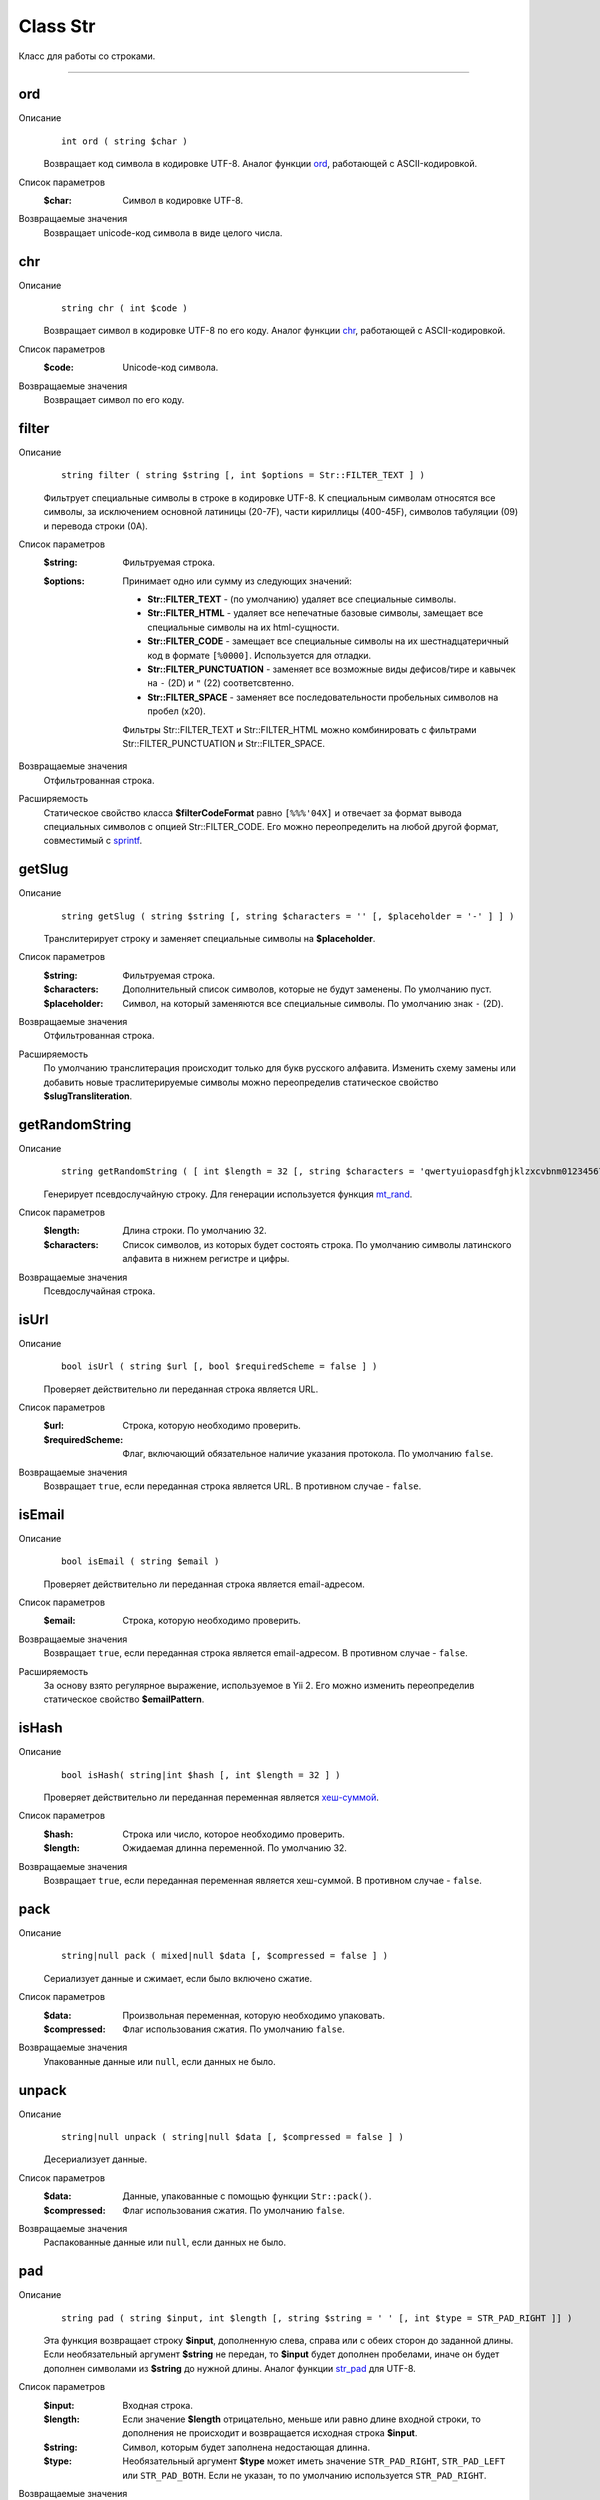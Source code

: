 =========
Class Str
=========

Класс для работы со строками.

------------

ord
---
Описание
    ::

        int ord ( string $char )

    Возвращает код символа в кодировке UTF-8.
    Аналог функции `ord <http://php.net/ord>`_, работающей с ASCII-кодировкой.

Список параметров
    :$char: Символ в кодировке UTF-8.

Возвращаемые значения
    Возвращает unicode-код символа в виде целого числа.


chr
---

Описание
    ::

        string chr ( int $code )

    Возвращает символ в кодировке UTF-8 по его коду.
    Аналог функции `chr <http://php.net/chr>`_, работающей с ASCII-кодировкой.

Список параметров
    :$code: Unicode-код символа.

Возвращаемые значения
    Возвращает символ по его коду.


filter
------

Описание
    ::

        string filter ( string $string [, int $options = Str::FILTER_TEXT ] )

    Фильтрует специальные символы в строке в кодировке UTF-8.
    К специальным символам относятся все символы, за исключением основной латиницы (20-7F),
    части кириллицы (400-45F), символов табуляции (09) и перевода строки (0A).

Список параметров
    :$string: Фильтруемая строка.
    :$options:
        Принимает одно или сумму из следующих значений:

        - **Str::FILTER_TEXT** - (по умолчанию) удаляет все специальные символы.
        - **Str::FILTER_HTML** - удаляет все непечатные базовые символы, замещает все специальные символы на их html-сущности.
        - **Str::FILTER_CODE** - замещает все специальные символы на их шестнадцатеричный код в формате ``[%0000]``. Используется для отладки.
        - **Str::FILTER_PUNCTUATION** - заменяет все возможные виды дефисов/тире и кавычек на ``-`` (2D) и ``"`` (22) соответсвтенно.
        - **Str::FILTER_SPACE** - заменяет все последовательности пробельных символов на пробел (x20).

        Фильтры Str::FILTER_TEXT и Str::FILTER_HTML можно комбинировать с фильтрами Str::FILTER_PUNCTUATION и Str::FILTER_SPACE.

Возвращаемые значения
    Отфильтрованная строка.

Расширяемость
    Статическое свойство класса **$filterCodeFormat** равно ``[%%%'04X]``
    и отвечает за формат вывода специальных символов с опцией Str::FILTER_CODE.
    Его можно переопределить на любой другой формат, совместимый с `sprintf <http://php.net/sprintf>`_.


getSlug
-------

Описание
    ::

        string getSlug ( string $string [, string $characters = '' [, $placeholder = '-' ] ] )

    Транслитерирует строку и заменяет специальные символы на **$placeholder**.

Список параметров
    :$string: Фильтруемая строка.
    :$characters: Дополнительный список символов, которые не будут заменены. По умолчанию пуст.
    :$placeholder: Символ, на который заменяются все специальные символы. По умолчанию знак ``-`` (2D).

Возвращаемые значения
    Отфильтрованная строка.

Расширяемость
    По умолчанию транслитерация происходит только для букв русского алфавита.
    Изменить схему замены или добавить новые траслитерируемые символы можно переопределив
    статическое свойство **$slugTransliteration**.


getRandomString
---------------

Описание
    ::

        string getRandomString ( [ int $length = 32 [, string $characters = 'qwertyuiopasdfghjklzxcvbnm0123456789' ] ] )

    Генерирует псевдослучайную строку.
    Для генерации используется функция `mt_rand <http://php.net/mt_rand>`_.

Список параметров
    :$length: Длина строки. По умолчанию 32.
    :$characters:
        Список символов, из которых будет состоять строка.
        По умолчанию символы латинского алфавита в нижнем регистре и цифры.

Возвращаемые значения
    Псевдослучайная строка.


isUrl
-----

Описание
    ::

        bool isUrl ( string $url [, bool $requiredScheme = false ] )

    Проверяет действительно ли переданная строка является URL.

Список параметров
    :$url: Строка, которую необходимо проверить.
    :$requiredScheme: Флаг, включающий обязательное наличие указания протокола. По умолчанию ``false``.

Возвращаемые значения
    Возвращает ``true``, если переданная строка является URL. В противном случае - ``false``.


isEmail
-------

Описание
    ::

        bool isEmail ( string $email )

    Проверяет действительно ли переданная строка является email-адресом.

Список параметров
    :$email: Строка, которую необходимо проверить.

Возвращаемые значения
    Возвращает ``true``, если переданная строка является email-адресом. В противном случае - ``false``.

Расширяемость
    За основу взято регулярное выражение, используемое в Yii 2.
    Его можно изменить переопределив статическое свойство **$emailPattern**.


isHash
------

Описание
    ::

        bool isHash( string|int $hash [, int $length = 32 ] )

    Проверяет действительно ли переданная переменная является
    `хеш-суммой <https://ru.wikipedia.org/wiki/%D0%A5%D0%B5%D1%88-%D1%81%D1%83%D0%BC%D0%BC%D0%B0>`_.

Список параметров
    :$hash: Строка или число, которое необходимо проверить.
    :$length: Ожидаемая длинна переменной. По умолчанию 32.

Возвращаемые значения
    Возвращает ``true``, если переданная переменная является хеш-суммой. В противном случае - ``false``.


pack
----

Описание
    ::

        string|null pack ( mixed|null $data [, $compressed = false ] )

    Сериализует данные и сжимает, если было включено сжатие.

Список параметров
    :$data: Произвольная переменная, которую необходимо упаковать.
    :$compressed: Флаг использования сжатия. По умолчанию ``false``.

Возвращаемые значения
    Упакованные данные или ``null``, если данных не было.


unpack
------

Описание
    ::

        string|null unpack ( string|null $data [, $compressed = false ] )

    Десериализует данные.

Список параметров
    :$data: Данные, упакованные с помощью функции ``Str::pack()``.
    :$compressed: Флаг использования сжатия. По умолчанию ``false``.

Возвращаемые значения
    Распакованные данные или ``null``, если данных не было.


pad
---

Описание
    ::

        string pad ( string $input, int $length [, string $string = ' ' [, int $type = STR_PAD_RIGHT ]] )

    Эта функция возвращает строку **$input**, дополненную слева, справа или с обеих сторон до заданной длины.
    Если необязательный аргумент **$string** не передан, то **$input** будет дополнен пробелами,
    иначе он будет дополнен символами из **$string** до нужной длины.
    Аналог функции `str_pad <http://php.net/str_pad>`_ для UTF-8.

Список параметров
    :$input: Входная строка.
    :$length:
        Если значение **$length** отрицательно, меньше или равно длине входной строки,
        то дополнения не происходит и возвращается исходная строка **$input**.
    :$string: Символ, которым будет заполнена недостающая длинна.
    :$type:
        Необязательный аргумент **$type** может иметь значение ``STR_PAD_RIGHT``, ``STR_PAD_LEFT`` или ``STR_PAD_BOTH``.
        Если не указан, то по умолчанию используется ``STR_PAD_RIGHT``.

Возвращаемые значения
    Возвращает дополненную строку.


convertCase
-----------

Описание
    ::

        string convertCase ( string $string , int $convention )

    Перевод строки в соответствии с заданым `стандартом <https://en.wikipedia.org/wiki/Naming_convention_(programming)>`_.

Список параметров
    :$string: Строка для конвертации.
    :$convention:
        Соглашение, на основе которого будет происходить конвертация.
        Принимает одно из следующих значений:

        - **Str::CASE_CAMEL_LOWER** - `lower camel case <https://en.wikipedia.org/wiki/Camel_case>`_.
        - **Str::CASE_CAMEL_UPPER** - upper camel case (pascal case).
        - **Str::CASE_SNAKE_LOWER** - `snake case <https://en.wikipedia.org/wiki/Snake_case>`_.
        - **Str::CASE_SNAKE_UPPER** - screaming snake case.
        - **Str::CASE_KEBAB_LOWER** - `kebab case <https://en.wikipedia.org/wiki/Letter_case#Special_case_styles>`_ (lisp case).
        - **Str::CASE_KEBAB_UPPER** - upper kebab case.

Возвращаемые значения
    Сконвертированная строка.


getShortClassName
-----------------

Описание
    ::

        string getShortClassName ( object $object )

    Возвращает название класса для объекта без namespace.

Список параметров
    :$object: Произвольный объект.

Возвращаемые значения
    Возвращает название класса.

